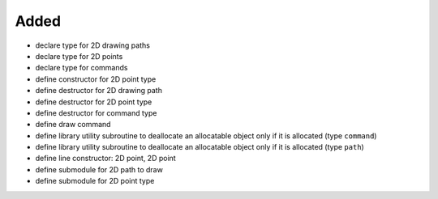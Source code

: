 Added
.....

- declare type for 2D drawing paths

- declare type for 2D points

- declare type for commands

- define constructor for 2D point type

- define destructor for 2D drawing path

- define destructor for 2D point type

- define destructor for command type

- define draw command

- define library utility subroutine to deallocate an allocatable object only if
  it is allocated (type ``command``)

- define library utility subroutine to deallocate an allocatable object only if
  it is allocated (type ``path``)

- define line constructor:  2D point, 2D point

- define submodule for 2D path to draw

- define submodule for 2D point type
